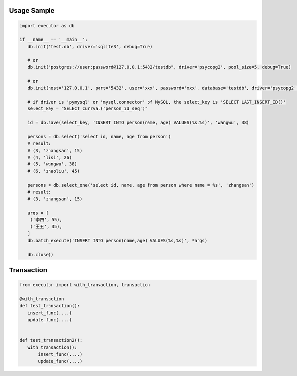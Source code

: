 Usage Sample
''''''''''''

.. code::

   import executor as db

   if __name__ == '__main__':
      db.init('test.db', driver='sqlite3', debug=True)

      # or
      db.init("postgres://user:password@127.0.0.1:5432/testdb", driver='psycopg2', pool_size=5, debug=True)

      # or
      db.init(host='127.0.0.1', port='5432', user='xxx', password='xxx', database='testdb', driver='psycopg2')

      # if driver is 'pymysql' or 'mysql.connector' of MySQL, the select_key is 'SELECT LAST_INSERT_ID()'
      select_key = "SELECT currval('person_id_seq')"

      id = db.save(select_key, 'INSERT INTO person(name, age) VALUES(%s,%s)', 'wangwu', 38)

      persons = db.select('select id, name, age from person')
      # result:
      # (3, 'zhangsan', 15)
      # (4, 'lisi', 26)
      # (5, 'wangwu', 38)
      # (6, 'zhaoliu', 45)

      persons = db.select_one('select id, name, age from person where name = %s', 'zhangsan')
      # result:
      # (3, 'zhangsan', 15)

      args = [
       ('李四', 55),
       ('王五', 35),
      ]
      db.batch_execute('INSERT INTO person(name,age) VALUES(%s,%s)', *args)

      db.close()

Transaction
''''''''''''

.. code::

   from executor import with_transaction, transaction

   @with_transaction
   def test_transaction():
      insert_func(....)
      update_func(....)


   def test_transaction2():
      with transaction():
          insert_func(....)
          update_func(....)

